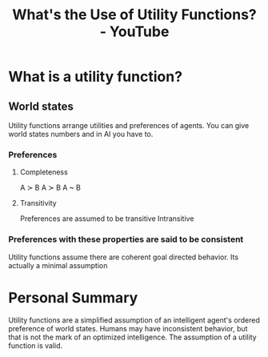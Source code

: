 :PROPERTIES:
:ID:       00c7e9d1-76cd-4801-883a-11c576b08596
:ROAM_REFS: https://www.youtube.com/watch?v=8AvIErXFoH8
:END:
#+title: What's the Use of Utility Functions? - YouTube
#+filetags: Artificial_Intelligence Robert_Miles Utility_Function World_States
* What is a utility function?
** World states
Utility functions arrange utilities and preferences of agents.
You can give world states numbers and in AI you have to.
*** Preferences
**** Completeness
A \succ B
A \succ B
A ~ B
**** Transitivity
Preferences are assumed to be transitive
Intransitive
*** Preferences with these properties are said to be consistent
Utility functions assume there are coherent goal directed behavior. Its actually a minimal assumption

* Personal Summary
Utility functions are a simplified assumption of an intelligent agent's ordered preference of world states.
Humans may have inconsistent behavior, but that is not the mark of an optimized intelligence.
The assumption of a utility function is valid.
